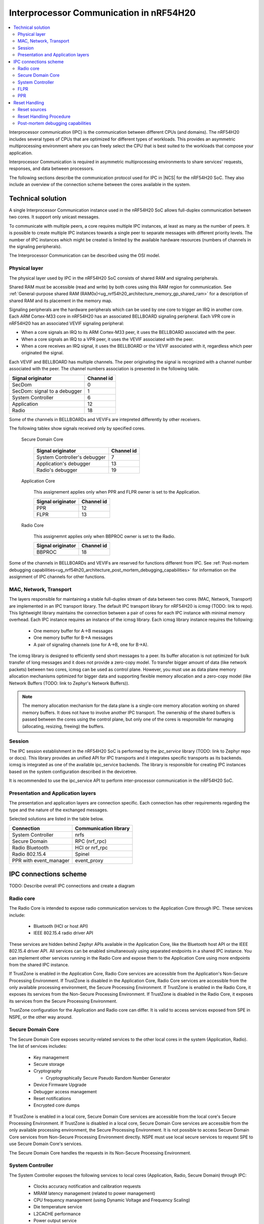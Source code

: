 .. _ug_nrf54h20_architecture_ipc:

Interprocessor Communication in nRF54H20
########################################

.. contents::
   :local:
   :depth: 2

Interprocessor communication (IPC) is the communication between different CPUs (and domains).
The nRF54H20 includes several types of CPUs that are optimized for different types of workloads.
This provides an asymmetric multiprocessing environment where you can freely select the CPU that is best suited to the workloads that compose your application.

Interprocessor Communication is required in asymmetric multiprocessing environments to share services' requests, responses, and data between processors.

The following sections describe the communication protocol used for IPC in |NCS| for the nRF54H20 SoC.
They also include an overview of the connection scheme between the cores available in the system.

Technical solution
******************

A single Interprocessor Communication instance used in the nRF54H20 SoC allows full-duplex communication between two cores.
It support only unicast messages.

To communicate with multiple peers, a core requires multiple IPC instances, at least as many as the number of peers.
It is possible to create multiple IPC instances towards a single peer to separate messages with different priority levels.
The number of IPC instances which might be created is limited by the available hardware resources (numbers of channels in the signaling peripherals).

The Interprocessor Communication can be described using the OSI model.

Physical layer
==============

The physical layer used by IPC in the nRF54H20 SoC consists of shared RAM and signaling peripherals.

Shared RAM must be accessible (read and write) by both cores using this RAM region for communication.
See :ref:`General-purpose shared RAM (RAM0x)<ug_nrf54h20_architecture_memory_gp_shared_ram>` for a description of shared RAM and its placement in the memory map.

Signaling peripherals are the hardware peripherals which can be used by one core to trigger an IRQ in another core.
Each ARM Cortex-M33 core in nRF54H20 has an associated BELLBOARD signaling peripheral.
Each VPR core in nRF54H20 has an associated VEVIF signaling peripheral:

* When a core signals an IRQ to its ARM Cortex-M33 peer, it uses the BELLBOARD associated with the peer.
* When a core signals an IRQ to a VPR peer, it uses the VEVIF associated with the peer.
* When a core receives an IRQ signal, it uses the BELLBOARD or the VEVIF associated with it, regardless which peer originated the signal.

Each VEVIF and BELLBOARD has multiple channels.
The peer originating the signal is recognized with a channel number associated with the peer.
The channel numbers association is presented in the following table.

============================  ==========
Signal originator             Channel id
============================  ==========
SecDom                        0
SecDom: signal to a debugger  1
System Controller             6
Application                   12
Radio                         18
============================  ==========

Some of the channels in BELLBOARDs and VEVIFs are intepreted differently by other receivers.

The following tablex show signals received only by specified cores.

   Secure Domain Core

      ============================  ==========
      Signal originator             Channel id
      ============================  ==========
      System Controller's debugger  7
      Application's debugger        13
      Radio's debugger              19
      ============================  ==========

   Application Core

      This assignement applies only when PPR and FLPR owner is set to the Application.

      =================  ==========
      Signal originator  Channel id
      =================  ==========
      PPR                12
      FLPR               13
      =================  ==========

   Radio Core

      This assignemnt applies only when BBPROC owner is set to the Radio.

      =================  ==========
      Signal originator  Channel id
      =================  ==========
      BBPROC             18
      =================  ==========

Some of the channels in BELLBOARDs and VEVIFs are reserved for functions different from IPC.
See :ref:`Post-mortem debugging capabilities<ug_nrf54h20_architecture_post_mortem_debugging_capabilities>` for information on the assignment of IPC channels for other functions.

MAC, Network, Transport
=======================

The layers responsible for maintaining a stable full-duplex stream of data between two cores (MAC, Network, Transport) are implemented in an IPC transport library.
The default IPC transport library for nRF54H20 is *icmsg* (TODO: link to repo).
This lightweight library maintains the connection between a pair of cores for each IPC instance with minimal memory overhead.
Each IPC instance requires an instance of the icmsg library.
Each icmsg library instance requires the following:

   * One memory buffer for A->B messages
   * One memory buffer for B->A messages
   * A pair of signaling channels (one for A->B, one for B->A).

The icmsg library is designed to efficiently send short messages to a peer.
Its buffer allocation is not optimized for bulk transfer of long messages and it does not provide a zero-copy model.
To transfer bigger amount of data (like network packets) between two cores, icmsg can be used as control plane.
However, you must use as data plane memory allocation mechanisms optimized for bigger data and supporting flexible memory allocation and a zero-copy model (like Network Buffers (TODO: link to Zephyr's Network Buffers)).

.. note::
   The memory allocation mechanism for the data plane is a single-core memory allocation working on shared memory buffers.
   It does not have to involve another IPC transport.
   The ownership of the shared buffers is passed between the cores using the control plane, but only one of the cores is responsible for managing (allocating, resizing, freeing) the buffers.

Session
=======

The IPC session establishment in the nRF54H20 SoC is performed by the *ipc_service* library (TODO: link to Zephyr repo or docs).
This library provides an unified API for IPC transports and it integrates specific transports as its backends.
icmsg is integrated as one of the available ipc_service backends.
The library is responsible for creating IPC instances based on the system configuration described in the devicetree.

It is recommended to use the ipc_service API to perform inter-processor communication in the nRF54H20 SoC.

Presentation and Application layers
===================================

The presentation and application layers are connection specific.
Each connection has other requirements regarding the type and the nature of the exchanged messages.

Selected solutions are listed in the table below.

======================  =====================
Connection              Communication library
======================  =====================
System Controller       nrfs
Secure Domain           RPC (nrf_rpc)
Radio Bluetooth         HCI or nrf_rpc
Radio 802.15.4          Spinel
PPR with event_manager  event_proxy
======================  =====================

IPC connections scheme
**********************

TODO: Describe overall IPC connections and create a diagram

Radio core
==========

The Radio Core is intended to expose radio communication services to the Application Core through IPC.
These services include:

   * Bluetooth (HCI or host API)
   * IEEE 802.15.4 radio driver API

These services are hidden behind Zephyr APIs available in the Application Core, like the Bluetooth host API or the IEEE 802.15.4 driver API.
All services can be enabled simultaneously using separated endpoints in a shared IPC instance.
You can implement other services running in the Radio Core and expose them to the Application Core using more endpoints from the shared IPC instance.

If TrustZone is enabled in the Application Core, Radio Core services are accessible from the Application's Non-Secure Processing Environment.
If TrustZone is disabled in the Application Core, Radio Core services are accessible from the only available processing environment, the Secure Processing Environment.
If TrustZone is enabled in the Radio Core, it exposes its services from the Non-Secure Processing Environment.
If TrustZone is disabled in the Radio Core, it exposes its services from the Secure Processing Environment.

TrustZone configuration for the Application and Radio core can differ.
It is valid to access services exposed from SPE in NSPE, or the other way around.

Secure Domain Core
==================

The Secure Domain Core exposes security-related services to the other local cores in the system (Application, Radio).
The list of services includes:

   * Key management
   * Secure storage
   * Cryptography

     * Cryptographically Secure Pseudo Random Number Generator

   * Device Firmware Upgrade
   * Debugger access management
   * Reset notifications
   * Encrypted core dumps

If TrustZone is enabled in a local core, Secure Domain Core services are accessible from the local core's Secure Processing Environment.
If TrustZone is disabled in a local core, Secure Domain Core services are accessible from the only available processing environment, the Secure Processing Environment.
It is not possible to access Secure Domain Core services from Non-Secure Processing Environment directly.
NSPE must use local secure services to request SPE to use Secure Domain Core's services.

The Secure Domain Core handles the requests in its Non-Secure Processing Environment.

System Controller
=================

The System Controller exposes the following services to local cores (Application, Radio, Secure Domain) through IPC:

   * Clocks accuracy notification and calibration requests
   * MRAM latency management (related to power management)
   * CPU frequency management (using Dynamic Voltage and Frequency Scaling)
   * Die temperature service
   * L2CACHE performance
   * Power output service

If TrustZone is enabled in a local core, services are accessible from local core's Non-Secure Processing Environment.
If TrustZone is disabled in a local core, services are accessible from the only available processing environment, the Secure Processing Environment.

FLPR
====

The FLPR exposes IPC communication for its owner to manage its operations.
The communication details depends on the FLPR role in the system.

PPR
===

The PPR exposes IPC communication for its owner to manage its operations.
The communication details depends on the PPR role in the system.

In the SensorHub application, PPR uses an Event Manager Proxy through IPC to extend the Event Manager framework running in the Application Core.

Reset Handling
**************

Reset sources
=============

Global
------

Local
-----

Reset Handling Procedure
========================

Global
------

Local
-----

.. _ug_nrf54h20_architecture_post_mortem_debugging_capabilities:

Post-mortem debugging capabilities
==================================

=================  ==========
Signal originator  Channel id
=================  ==========
Application Crash  14
Radio Crash        20
=================  ==========
